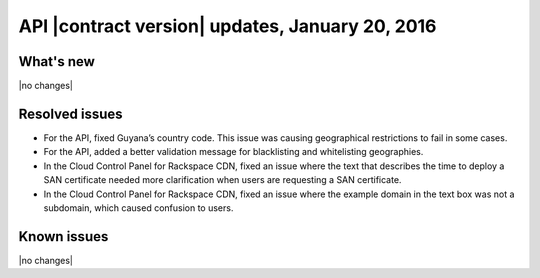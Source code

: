 API |contract version| updates, January 20, 2016
---------------------------------------------------

What's new
~~~~~~~~~~

|no changes|

Resolved issues
~~~~~~~~~~~~~~~

- For the API, fixed Guyana’s country code. This issue was causing geographical restrictions to fail in some cases.

- For the API, added a better validation message for blacklisting and whitelisting geographies.

- In the Cloud Control Panel for Rackspace CDN, fixed an issue where the text that describes the time to deploy a SAN certificate needed more clarification when users are requesting a SAN certificate.

- In the Cloud Control Panel for Rackspace CDN, fixed an issue where the example domain in the text box was not a subdomain, which caused confusion to users.

Known issues
~~~~~~~~~~~~

|no changes|